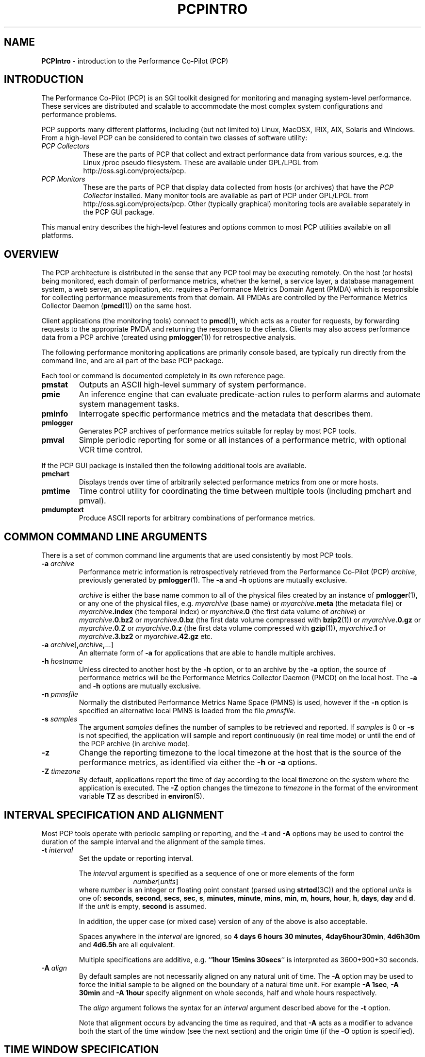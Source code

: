 '\"macro stdmacro
.\"
.\" Copyright (c) 2000 Silicon Graphics, Inc.  All Rights Reserved.
.\" Copyright (c) 2008 Aconex, Inc.  All Rights Reserved.
.\" 
.\" This program is free software; you can redistribute it and/or modify it
.\" under the terms of the GNU General Public License as published by the
.\" Free Software Foundation; either version 2 of the License, or (at your
.\" option) any later version.
.\" 
.\" This program is distributed in the hope that it will be useful, but
.\" WITHOUT ANY WARRANTY; without even the implied warranty of MERCHANTABILITY
.\" or FITNESS FOR A PARTICULAR PURPOSE.  See the GNU General Public License
.\" for more details.
.\" 
.\"
.TH PCPINTRO 1 "SGI" "Performance Co-Pilot"
.SH NAME
\f3PCPIntro\f1 \- introduction to the Performance Co-Pilot (PCP)
.SH INTRODUCTION
.de CW
.ie t \f(CW\\$1\f1\\$2
.el \fI\\$1\f1\\$2
..
The Performance Co-Pilot (PCP) is an SGI toolkit designed for monitoring
and managing system-level performance.
These services are distributed and scalable 
to accommodate the most complex system configurations and performance 
problems.
.PP
PCP supports many different platforms, including (but not limited
to) Linux, MacOSX, IRIX, AIX, Solaris and Windows.
From a high-level PCP can be considered to contain two classes of
software utility:
.IP "\fIPCP Collectors\fR" 8
These are the parts of PCP that collect and extract
performance data from various sources, e.g. the Linux /proc pseudo filesystem.
These are available under GPL/LPGL from http://oss.sgi.com/projects/pcp.
.IP "\fIPCP Monitors\fR" 8
These are the parts of PCP that display data collected from
hosts (or archives) that have the
.I "PCP Collector"
installed.
Many monitor tools are available as part of PCP under GPL/LPGL from
http://oss.sgi.com/projects/pcp.
Other (typically graphical) monitoring tools are available separately
in the PCP GUI package.
.PP
This manual entry describes the high-level features
and options common to most PCP utilities available on all platforms.
.SH OVERVIEW
The PCP architecture is distributed in the 
sense that any PCP tool may be executing remotely.  On
the host (or hosts) being monitored, each domain of performance
metrics, whether the kernel, a service layer, a database management system, a web server, an application,  etc.
requires a Performance Metrics Domain Agent (PMDA)
which is responsible for collecting performance 
measurements from that domain.
All PMDAs
are controlled by the Performance Metrics Collector Daemon
.RB ( pmcd (1))
on the same host.
.PP
Client applications (the monitoring tools) connect to
.BR pmcd (1),
which
acts as a router for requests, by
forwarding requests to the appropriate
PMDA and returning the responses to the clients.
Clients may also access performance data from a PCP archive
(created using
.BR pmlogger (1))
for retrospective analysis.
.PP
The following performance monitoring applications are primarily console
based, are typically run directly from the command line, and are all
part of the base PCP package.
.PP
Each tool or command is documented completely in its
own reference page.
.TP
.B pmstat
Outputs an ASCII high-level summary of system performance.
.TP
.B pmie
An inference engine that can evaluate predicate-action rules to perform
alarms and automate system management tasks.
.TP
.B pminfo
Interrogate specific performance metrics and the metadata that
describes them.
.TP
.B pmlogger
Generates PCP
archives of performance metrics suitable for replay by most
PCP tools.
.TP
.B pmval
Simple periodic reporting for some or all instances of a performance
metric, with optional VCR time control.
.PP
If the PCP GUI package is installed then
the following additional tools are available.
.TP
.B pmchart
Displays trends over time of arbitrarily selected performance metrics from
one or more hosts.
.TP
.B pmtime
Time control utility for coordinating the time between multiple tools
(including pmchart and pmval).
.TP
.B pmdumptext
Produce ASCII reports for arbitrary combinations of performance
metrics.
.SH COMMON COMMAND LINE ARGUMENTS
There is a set of common command line arguments that are used consistently
by most PCP tools.
.TP
.BI "\-a " archive
Performance metric information is retrospectively retrieved 
from the Performance Co-Pilot (PCP)
.IR archive ,
previously generated by 
.BR pmlogger (1). 
The
.B \-a
and
.B \-h
options are mutually exclusive.
.RS
.PP
.I archive
is either the base name common to all of the physical files created
by an instance of
.BR pmlogger (1),
or any one of the physical files, e.g.
.I myarchive
(base name) or
.IB myarchive .meta
(the metadata file) or
.IB myarchive .index
(the temporal index) or
.IB myarchive .0
(the first data volume of
.IR archive )
or
.IB myarchive .0.bz2
or
.IB myarchive .0.bz
(the first data volume compressed with
.BR bzip2 (1))
or
.IB myarchive .0.gz
or
.IB myarchive .0.Z
or
.IB myarchive .0.z
(the first data volume compressed with
.BR gzip (1)),
.IB myarchive .1
or
.IB myarchive .3.bz2
or
.IB myarchive .42.gz
etc.
.RE
.TP
.BI "\-a " archive\f1[ , archive , \f1...]
An alternate form of
.B \-a
for applications that are able to handle multiple
archives.
.TP
.BI "\-h " hostname
Unless directed to another host by the
.B \-h
option,
or to an archive by the
.B \-a
option,
the source of performance metrics will be
the Performance Metrics Collector Daemon (PMCD)
on the local host.
The
.B \-a
and
.B \-h
options are mutually exclusive.
.TP
.BI "\-n " pmnsfile
Normally the
distributed Performance Metrics Name Space (PMNS) is
used, however if the
.B \-n
option is specified an alternative local PMNS is loaded
from the file
.IR pmnsfile .
.TP
.BI "\-s " samples
The argument
.I samples
defines the number of samples to be retrieved and reported.
If
.I samples
is 0 or
.B \-s
is not specified, the application
will sample and report continuously (in real time mode) or until the end
of the PCP archive (in archive mode).
.TP
.B \-z
Change the reporting timezone to the local timezone at the
host that is the source of the performance metrics, as identified via
either the
.B \-h
or
.B \-a
options.
.TP
.BI "\-Z " timezone
By default, applications
report the time of day according to the local timezone on the
system where
the application is executed.
The
.B \-Z
option changes the timezone to
.I timezone
in the format of the environment variable
.B TZ
as described in
.BR environ (5).
.SH INTERVAL SPECIFICATION AND ALIGNMENT
Most PCP tools operate with periodic sampling or
reporting, and the
.B \-t
and
.B \-A
options may be used to control the duration of the sample interval
and the alignment of the sample times.
.TP
.BI "\-t " interval
.RS
Set the update or reporting interval.
.PP
The
.I interval
argument
is specified as a sequence of one or more elements of the form
.nf
.in +1.0i
\f2number\f1[\f2units\f1]
.in
.fi
where \f2number\f1 is an integer or floating point constant (parsed using
.BR strtod (3C))
and the optional \f2units\f1 is one of:
.BR seconds ,
.BR second ,
.BR secs ,
.BR sec ,
.BR s ,
.BR minutes ,
.BR minute ,
.BR mins ,
.BR min ,
.BR m ,
.BR hours ,
.BR hour ,
.BR h ,
.BR days ,
.B day
and
.BR d .
If the
.I unit
is empty,
.B second
is assumed.
.PP
In addition, the upper case (or mixed case) version of any of the
above is also acceptable.
.PP
Spaces anywhere in the
.I interval
are ignored, so
.BR "4 days 6 hours 30 minutes" ,
.BR "4day6hour30min" ,
.B "4d6h30m"
and
.B "4d6.5h"
are all equivalent.
.PP
Multiple specifications are additive, e.g. ``\fB1hour 15mins 30secs\fR''
is interpreted as 3600+900+30 seconds.
.RE
.TP
.BI "\-A " align
.RS
By default samples are not necessarily aligned on
any natural unit of time.  The
.B \-A
option may be used to force the initial sample to be aligned on the
boundary of a natural time unit.
For example
.BR "\-A 1sec" ,
.B "\-A 30min"
and
.B "-A 1hour"
specify alignment on whole seconds, half and whole hours respectively.
.PP
The
.I align
argument follows the syntax for an
.I interval
argument described above for the
.B \-t
option.
.PP
Note that alignment occurs by advancing the time as required, and that
.B \-A
acts as a modifier to advance both the start of the time window
(see the next section)
and the origin time (if the
.B \-O
option is specified).
.RE
.SH TIME WINDOW SPECIFICATION
Many PCP tools are designed to operate in some time window of interest,
e.g. to define a termination time for real-time monitoring or to
define a start and end time within a PCP archive log.
.PP
In the absence of the
.B \-O
and
.B \-A
options to specify an initial sample time origin
and time alignment (see above), the PCP application
will retrieve the first sample at the start of the time window.
.PP
The following options may be used to specify a time window of interest.
.TP
.BI "\-S " starttime
.RS
By default the time window commences immediately in real-time mode,
or coincides with time at the start of the PCP archive log
in archive mode.
The
.B \-S
option may be used to specify a later time
for the start of the time window.
.P
The
.I starttime
parameter may be given in one of
three forms (\c
.I interval
is the same as for the
.B \-t
option as described above,
.I ctime
is described below):
.TP
\f2interval\f1
To specify an offset from the current time (in real-time mode) or
the beginning of a PCP archive (in archive mode) simply specify the
interval of time as the argument.  For example
.B "\-S 30min"
will set the start of the time window to be exactly 30 minutes from now in
real-time mode, or
exactly 30 minutes from
the start of a PCP archive.
.TP
\-\f2interval\f1
To specify an offset from the end of a PCP archive log, prefix the
\f2interval\f1 argument with a minus sign.  In this case, the
start of the time window precedes
the time at the end of archive by the given interval.
For example
.B "\-S \-1hour"
will set the start of the time window to be exactly one hour before the
time of the last sample in a PCP archive log.
.TP
@\f2ctime\f1
To specify the calendar date and time (local time in the reporting timezone)
for the start of the time window, use the
.BR ctime (3C)
syntax preceded by an at sign.  For example
.B "\-S '@ Mon Mar 4 13:07:47 1996'"
.RE
.TP
.BI "\-T " endtime
.RS
By default the end of the time window is unbounded
(in real-time mode) or aligned with the time at the end of a PCP archive
log (in archive mode).
The
.B \-T
option may be used to specify an earlier time for
the end of the time window.
.PP
The
.I endtime
parameter may be given in one of
three forms (\c
.I interval
is the same as for the
.B \-t
option as described above,
.I ctime
is described below):
.TP
\f2interval\f1
To specify an offset from the start of the time window
simply use the interval of time as the argument.  For example
.B "\-T 2h30m"
will set the end of the time window to be 2 hours and 30 minutes after
the start of the time window.
.TP
\-\f2interval\f1
To specify an offset back from the time at the end of a PCP archive log,
prefix the \f2interval\f1 argument with a minus sign.  For example
.B "\-T \-90m"
will set the end of the time window to be 90 minutes before the time of
the last sample in a PCP archive log.
.TP
@\f2ctime\f1
To specify the calendar date and time (local time in the reporting timezone)
for the end of the time window, use the
.BR ctime (3C)
syntax preceded by an at sign.  For example
.B "\-T '@ Mon Mar 4 13:07:47 1996'"
.RE
.TP
.BI "\-O " origin
.RS
By default samples are fetched from the start of the
time window (see description of
.B \-S
option) to the end of the time window (see description of
.B \-T
option).
The
.B \-O
option allows the specification of an origin within the time window
to be used as the initial sample time.  This
is useful for interactive use of a PCP tool with the
.BR pmtime (1)
VCR replay facility.
.PP
The \f2origin\f1 argument accepted by
.B \-O
conforms to the same syntax and semantics as the
.I starttime
argument for the
.B \-T
option.
.PP
For example
.B "\-O -0"
specifies that the initial position should be at the end of the
time window; this is most useful when wishing to replay ``backwards''
within the time window.
.RE
.PP
The \f2ctime\f1 argument for the
.BR \-O ,
.B \-S
and
.B \-T
options is based upon the
calendar date and time format of
.BR ctime (3C),
but may be a fully specified time string like
.B "Mon Mar  4 13:07:47 1996"
or a partially specified time like 
.BR "Mar 4 1996" ,
.BR "Mar 4" , 
.BR "Mar" , 
.B "13:07:50" 
or
.BR "13:08" .
.PP
For any missing low order fields, the default value of
0 is assumed for hours, minutes and seconds, 1 for day of the month and Jan for months.
Hence, the following are equivalent:
.B "\-S '@ Mar 1996'"
and
.BR "\-S '@ Mar 1 00:00:00 1996'" .
.PP
If any high order fields are missing, they are filled in by
starting with the
year, month and day from the current time (real-time mode) or
the time at the beginning of the PCP archive log (archive mode)
and advancing the
time until it matches the fields that are specified.
So, for example if the time window starts by default at
``Mon Mar 4 13:07:47 1996'',
then
.B "\-S @13:10"
corresponds to 13:10:00 on Mon Mar 4, 1996,
while
.B "\-S @10:00"
corresponds to 10:00:00 on Tue Mar 5, 1996 (note this is the
following day).
.PP
For greater precision than afforded by
.BR ctime (3C),
the seconds component may be a floating point number.
.P
Also the 12 hour clock (am/pm notation) is supported, so for example
.B "13:07"
and
.B "1:07 pm"
are equivalent.
.SH "PERFORMANCE METRICS \- NAMES AND IDENTIFIERS"
The number of performance metric names supported by PCP in IRIX
is of the order of a few thousand. There are fewer metrics on Linux,
but still a considerable number.
The PCP libraries and applications use an internal
identification scheme that unambiguously associates a single
integer with each known performance metric.
This integer is known as the Performance Metric Identifier, or PMID.
Although not a requirement,
PMIDs tend to have global consistency across
all systems, so a particular performance metric usually has the same
PMID.
.PP
For all users and most applications, direct use of the PMIDs would be inappropriate
(e.g. this would limit the range of accessible metrics, make the code
hard to maintain, force the user interface to be particularly baroque,
etc.).
Hence a Performance Metrics Name Space (PMNS)
is used to provide external names and
a hierarchic classification for performance metrics.
A PMNS is
represented as a tree, with each node having a label, a pointer to
either a PMID (for leaf nodes) or a set of descendent
nodes in the PMNS (for non-leaf nodes).
.PP
A node label must begin with
an alphabetic character, followed by zero or more characters drawn
from the alphabetics, the digits and character \`_\' (underscore).
For alphabetic characters in a node label, upper and
lower case are distinguished.
.PP
By convention, the name of a performance metric is constructed by
concatenation of the node labels on a path through the PMNS from the
root node to a leaf node, with a ``.'' as a separator.
The root node in
the PMNS is unlabeled, so all names begin with the label associated
with one of the descendent nodes below the root node of the PMNS, e.g. \c
.CW "kernel.percpu.syscall".
Typically (although this is not a requirement)
there would be at most one name for each PMID in a PMNS.
For example
.CW kernel.all.cpu.idle
and
.CW disk.dev.read
are the unique names for two distinct performance
metrics, each with a unique PMID.
.PP
Groups of related PMIDs may be named
by naming a non-leaf node in the PMNS tree, e.g. \c
.CW disk .
.PP
There may be PMIDs with no associated name in a PMNS; this is most
likely to occur when specific PMIDs are not available in all systems,
e.g. if ORACLE is not installed on a system, there is no good reason
to pollute the PMNS with names for all of the ORACLE performance
metrics.
.PP
Note also that there is no requirement for the
PMNS to be the same on all systems, however in practice most
applications would be developed against a stable PMNS that was
assumed to be a subset of the PMNS on all systems.
Indeed the PCP distribution
includes a default local PMNS for just this purpose.
.PP
The default local PMNS is located at
.B $PCP_VAR_DIR/pmns/root
however the environment
variable
.B PMNS_DEFAULT
may be set to the full pathname of a different PMNS which will
then be used as the default local PMNS.
'\".PP
'\"Other complete versions of the PMNS suitable for assorted variants
'\"on the base PCP installation may be found in the files
'\".IR $PCP_VAR_DIR/pmns/root_* .
'\"For some PCP deployments on non-SGI platforms, the PMNS may be
'\"different, and in some cases very different.  Where possible, a hybrid
'\"PMNS that provides equivalence mappings between the IRIX names and
'\"the non-SGI PMIDs may be found in the files
'\".IR $PCP_VAR_DIR/pmns/equiv_* .
.PP
Most applications do not use the local PMNS, but rather
import parts of the PMNS as required from the
same place that performance metrics are fetched, i.e. from
.BR pmcd (1)
for live monitoring or from a PCP archive for retrospective
monitoring.
.PP
To explore the PMNS
use
.BR pminfo (1),
or if the PCP GUI package is installed the New Chart and Metric Search
windows within
.BR pmchart (1).
.SH PERFORMANCE METRIC SPECIFICATIONS
In configuration files and (to a lesser extent) command line options,
metric specifications adhere to the following syntax rules.
.PP
If the source of performance metrics is real-time from
.BR pmcd (1)
then the accepted
syntax is
.br
.ti +1i
\fIhost\fB:\fImetric\fB[\fIinstance1\fB,\fIinstance2\fB,\fR...\fB]\fR
.PP
If the source of performance metrics is a PCP archive log then the
accepted syntax
is
.br
.ti +1i
\fIarchive\fB/\fImetric\fB[\fIinstance1\fB,\fIinstance2\fB,\fR...\fB]\fR
.PP
The
.IB host :\fR,
.IB archive /
and
\fB[\fIinstance1\fB,\fIinstance2\fB,\fR...\fB]\fR
components are all optional.
.PP
The
.B ,
delimiter in the list of instance names
may be replaced by white space.
.PP
Special characters in
.I instance
names may be escaped by surrounding the name in double quotes or preceding
the character with a backslash.
.PP
White space is ignored everywhere except within a quoted
.I instance
name.
.PP
An empty
.I instance
is silently ignored, and in particular
``\fB[]\fR'' is the same as no
.IR instance ,
while ``\fB[one,,,two]\fR'' is parsed as specifying just
the two instances ``\fBone\fP'' and ``\fBtwo\fP''.
.PP
As a special case, if the
.B host
is the single character ``@'' then this refers to a 
.B PM_CONTEXT_LOCAL
source, see
.BR pmNewContext (3).
.SH PMCD AND ARCHIVE VERSIONS
Since PCP version 2, version information has been associated with
.BR pmcd (1)
and PCP archives. The version number is used in a number of ways,
but most noticeably for the distributed
.BR pmns (4).
In PCP version 1, the client applications would load the PMNS from the
default PMNS file 
but in PCP version 2, the client applications extract the PMNS information from
.BR pmcd (1)
or a PCP archive. 
Thus in PCP version 2, the version number is used to determine if
the PMNS to use is from the default local file or from the actual
current source of the metrics.
.SH PMCD HOSTNAME SPECIFICATION
Since PCP version 3, the
.BR pmcd (1)
hostname specification has been extended to allow an optional
.B pmcd
port number, and also optional
.BR pmproxy (1)
hostname and port number.
These supercede (and override) the old-style PMCD_PORT, PMPROXY_HOST
and PMPROXY_PORT environment variables.
.PP
The following are valid hostname specifications that specify connections to
.B pmcd
on host
.I nas1.servers.com
with/without a list of ports and with/without a
.BR pmproxy (1)
connection through a firewall.
.PP
.in +0.5i
.nf
.ft CW
$ pcp \-h nas1.servers.com:44321,4321@firewall.servers.com:44322
$ pcp \-h nas1.servers.com:44321@firewall.servers.com:44322
$ pcp \-h nas1.servers.com:44321@firewall.servers.com
$ pcp \-h nas1.servers.com@firewall.servers.com
$ pcp \-h nas1.servers.com:44321
.ft R
.fi
.in
.SH ENVIRONMENT
In addition to the PCP run-time environment and configuration variables
described in the 
.B "PCP ENVIRONMENT"
section below,
the following environment variables apply to all installations.
.TP
.B PCP_DERIVED_CONFIG
When set, this variable defines the path to a file that contains
definitions of derived metrics as per the syntax described in
.BR pmLoadDerivedConfig (3).
Derived metrics may be used to extend the available metrics with
new (derived) metrics using simple arithmetic expressions.
.RS
.PP
If 
.B PCP_DERIVED_CONFIG
is set, the derived metric definitions are processed automatically
as each new source of performance metrics is established (i.e. each
time a
.BR pmNewContext (3)
is called) or when requests are made against the PMNS.
.RE
.TP
.B PCP_STDERR
Many PCP tools support the environment variable
.BR PCP_STDERR ,
which can be used to
control where error messages are sent.
When unset, the default behavior is that
``usage'' messages and option parsing errors are
reported on standard error, other messages after
initial startup are sent to the default destination for the tool,
i.e. standard error for ASCII tools, or a dialog for GUI tools.
.RS
.PP
If
.B PCP_STDERR
is set to the literal value
.B DISPLAY
then all messages will be displayed in a dialog.
This is used for any tools launched from the a Desktop environment.
.PP
If
.B PCP_STDERR
is set to any other value, the value is assumed to
be a filename, and all messages will be written there.
.RE
.TP
.B PCP_USE_STDERR
This environment variable, previously used by
.BR pmlaunch (5),
.BR pmgsys (1),
.BR pmview (1)
and the
.BR pmview (1)
front-end scripts (such as
.BR mpvis (1)),
has been deprecated from the PCP 2.0 release onward and replaced by
.BR PCP_STDERR .
.TP
.B PMCD_CONNECT_TIMEOUT
When attempting to connect to a remote
.BR pmcd (1)
on a machine that is booting,
the connection attempt
could potentially block for a long time until the remote machine
finishes its initialization.
Most PCP applications and some of the PCP library routines
will abort and return an error if the connection has not been established after
some specified interval has elapsed.  The default interval is 5
seconds.  This may be modified by setting
.B PMCD_CONNECT_TIMEOUT
in the environment to a real number of seconds for the
desired timeout.
This is most useful in cases where the remote host is at
the end of a slow network, requiring longer latencies to
establish the connection correctly.
.TP
.B PMCD_RECONNECT_TIMEOUT
When a monitor or client application loses a connection to a
.BR pmcd (1),
the connection may be re-established by calling
a service routine in the PCP library.
However, attempts to reconnect are controlled by a back-off
strategy to avoid flooding the network with reconnection
requests.
By default, the back-off delays are 5, 10, 20, 40 and 80
seconds for consecutive reconnection requests from a client
(the last delay will be repeated for any further
attempts after the fifth).
Setting the environment variable
.B PMCD_RECONNECT_TIMEOUT
to a comma separated list of positive integers will re-define
the back-off delays, e.g. setting
.B PMCD_RECONNECT_TIMEOUT
to ``1,2'' will back-off for 1 second, then attempt another
connection request every 2 seconds thereafter.
.TP
.B PMCD_REQUEST_TIMEOUT
For monitor or client applications connected to
.BR pmcd (1),
there is a possibility of the application "hanging" on a request
for performance metrics or metadata or help text.
These delays may become severe if the system
running
.B pmcd
crashes, or the network connection is lost.  By setting the environment
variable
.B PMCD_REQUEST_TIMEOUT
to a number of seconds, requests to
.B pmcd
will timeout after this number of seconds.  The default behavior is
to be willing to wait 10 seconds for a response from every
.B pmcd
for all applications.
.TP
.B PMCD_WAIT_TIMEOUT
.br
When
.BR pmcd (1)
is started from
.B $PCP_RC_DIR/pcp
then the primary instance of
.BR pmlogger (1)
will be started if the configuration flag
.B pmlogger
is chkconfig'ed on, some key applications from the
.I pcp.sw.base
subsystem are installed and
.B pmcd
is running and accepting connections.
.RS
.PP
The check on
.BR pmcd 's
readiness will wait up to
.B PMCD_WAIT_TIMEOUT
seconds.
If
.B pmcd
has a long startup time (such as on a very large
system), then 
.B PMCD_WAIT_TIMEOUT
can be set to provide a maximum wait longer than the default 60 seconds.
.RE
.TP
.B PMNS_DEFAULT
If set, then interpreted as the
the full pathname to be used as the default local PMNS for
.BR pmLoadNameSpace (3).
Otherwise, the default local PMNS is located at
.B $PCP_VAR_DIR/pcp/pmns/root
for base PCP installations.
.TP
.B PCP_COUNTER_WRAP
Many of the performance metrics exported from PCP agents have the
semantics of
.I counter
meaning they are expected to be monotonically increasing.
Under some circumstances, one value of these metrics may smaller
than the previously fetched value.
This can happen when a counter of finite precision overflows, or
when the PCP agent has been reset or restarted, or when the
PCP agent is exporting values from some
underlying instrumentation that is subject to some asynchronous
discontinuity.

The environment variable
.B PCP_COUNTER_WRAP
may be set to indicate that all such cases of a decreasing ``counter''
should be treated
as a counter overflow, and hence the values are assumed to have
wrapped once in the interval between consecutive samples.
This ``wrapping'' behavior was the default in earlier PCP versions, but
by default has been disabled in PCP release from version 1.3 on.
.TP
.B PMDA_PATH
The
.B PMDA_PATH
environment variable
may be used to modify the search path used by
.BR pmcd (1)
and
.BR pmNewContext (3)
(for
.B PM_CONTEXT_LOCAL
contexts) when searching for a daemon or DSO PMDA.
The syntax follows that for
.B PATH
in
.BR sh (1),
i.e. a colon separated list of directories,
and the default search path is ``/var/pcp/lib:/usr/pcp/lib'',
(or ``/var/lib/pcp/lib'' on Linux, depending on the value
of the $PCP_VAR_DIR environment variable).
.TP
.B PMCD_PORT
The TPC/IP port(s) used by
.BR pmcd (1)
to create the socket for incoming connections and requests, was
historically 4321 and more recently the officially registered port
44321; in the current release,
.B both
port numbers are used by default as a transitional arrangement.
This may be over-ridden by setting
.B PMCD_PORT
to a different port number, or a comma-separated list of port numbers.
If a non-default port is used when
.B pmcd
is started, then
every monitoring application connecting to that
.B pmcd
must also have
.B PMCD_PORT
set in their environment before attempting a connection.
.PP
The following environment variables are relevant to installations
in which 
.BR pmlogger (1),
the PCP archive logger, is used.
.TP
.B PMLOGGER_PORT
The environment variable
.B PMLOGGER_PORT
may be used to change the base TCP/IP port number used by
.BR pmlogger (1)
to create the socket to which
.BR pmlc (1)
instances will try and connect.
The default base port number is 4330.
When used,
.B PMLOGGER_PORT
should be set in the environment before
.B pmlogger
is executed.
.TP
.B PMLOGGER_REQUEST_TIMEOUT
When
.BR pmlc (1)
connects to
.BR pmlogger (1),
there is a remote possibility of
.BR pmlc
\&"hanging" on a request
for information as a consequence of a failure of the network or
.BR pmlogger .
By setting the environment
variable
.B PMLOGGER_REQUEST_TIMEOUT
to a number of seconds, requests to
.B pmlogger
will timeout after this number of seconds.  The default behavior is
to be willing to wait forever for a response from each request to a
.BR pmlogger .
When used,
.B PMLOGGER_REQUEST_TIMEOUT
should be set in the environment before
.B pmlc
is executed.
.PP
If you have the PCP product installed, then the following
environment variables are relevant to the Performance Metrics
Domain Agents (PMDAs).
.TP
.B PMDA_LOCAL_PROC
Use this variable has been deprecated and it is now ignored.
If the ``proc'' PMDA is configured as a DSO for use with
.BR pmcd (1)
on the local host then all of the ``proc'' metrics will be
available to applications using a
.B PM_CONTEXT_LOCAL
context.
.RS
.PP
The previous behaviour was that
if this variable was set, then a context established with the
.I type
of
.B PM_CONTEXT_LOCAL
will have access to the ``proc'' PMDA to retrieve performance metrics
about individual processes.
.RE
.TP
.B PMDA_LOCAL_SAMPLE
Use this variable has been deprecated and it is now ignored.
If the ``sample'' PMDA is configured as a DSO for use with
.BR pmcd (1)
on the local host then all of the ``sample'' metrics will be
available to applications using a
.B PM_CONTEXT_LOCAL
context.
.RS
.PP
The previous behaviour was that
if this variable was set, then a context established with the
.I type
of
.B PM_CONTEXT_LOCAL
will have access to the ``sample'' PMDA if this optional PMDA has
been installed locally.
.RE
.TP
.B PMIECONF_PATH
If set,
.BR pmieconf (1)
will form its
.BR pmieconf (4)
specification (set of parameterized
.BR pmie (1)
rules) using all valid
.B pmieconf
files found below each subdirectory in this
colon-separated list of subdirectories.  If not set, the default is
.BR $PCP_VAR_DIR/config/pmieconf .
.SH FILES 
.PD 0
.TP 10
.B /etc/pcp.conf
Configuration file for the PCP runtime environment,
see
.BR pcp.conf (4).
.TP
.B $PCP_RC_DIR/pcp
Script for starting and stopping
.BR pmcd (1).
.TP
.B $PCP_PMCDCONF_PATH
Control file for
.BR pmcd (1).
.TP
.B $PCP_PMCDOPTIONS_PATH
Command line options passed to
.BR pmcd (1)
when it is started from
.BR $PCP_RC_DIR/pcp .
All the command line option lines should start with a hyphen as
the first character.
This file can also contain environment variable settings of
the form "VARIABLE=value".
.TP
.B $PCP_BINADM_DIR
Location of PCP utilities for collecting and maintaining PCP archives, PMDA
help text, PMNS files etc.
.TP
.B $PCP_PMDAS_DIR
Parent directory of the installation directory for Dynamic Shared Object (DSO) PMDAs.
.TP
.B $PCP_RUN_DIR/pmcd.pid
If pmcd is running, this file contains an ascii decimal representation of its
process ID.
.TP
.B $PCP_LOG_DIR/pmcd
Default location of log files for
.BR pmcd (1),
current directory for running PMDAs.
Archives generated by
.BR pmlogger (1)
are generally below
.BR $PCP_LOG_DIR/pmlogger .
.TP
.B $PCP_LOG_DIR/pmcd/pmcd.log
Diagnostic and status log for the current running
.BR pmcd (1)
process.
The first place to look when there are problems associated
with
.BR pmcd .
.TP
.B $PCP_LOG_DIR/pmcd/pmcd.log.prev
Diagnostic and status log for the previous
.BR pmcd (1)
instance.
.TP
.B $PCP_LOG_DIR/NOTICES
Log of 
.BR pmcd (1)
and 
PMDA starts, stops, additions and removals.
.TP
.B $PCP_VAR_DIR/config
Contains directories of configuration files for several PCP tools.
.TP
.B $PCP_VAR_DIR/config/pmcd/rc.local
Local script for controlling PCP boot, shutdown and restart actions.
.TP
.B $PCP_VAR_DIR/pmns
Directory containing the set of PMNS files for all installed PMDAs.
.TP
.B $PCP_VAR_DIR/pmns/root
The ASCII
.BR pmns (4)
exported by
.BR pmcd (1)
by default.  This PMNS is be the super set of all other PMNS files
installed in
.BR $PCP_VAR_DIR/pmns .
.PP
In addition, if the PCP product is installed the following
files and directories are relevant.
.TP
.B $PCP_LOG_DIR/NOTICES
In addition to the 
.BR pmcd (1)
and PMDA activity, may be used to log alarms and notices from
.BR pmie (1)
via
.BR pmpost (1).
.TP
.B $PCP_PMLOGGERCONTROL_PATH
Control file for
.BR pmlogger (1)
instances launched from
.B $PCP_RC_DIR/pcp
and/or managed by
.BR pmlogger_check (1)
and
.BR pmlogger_daily (1)
as part of a production PCP archive collection setup.
.PD
.SH "PCP ENVIRONMENT"
Environment variables with the prefix
.B PCP_
are used to parameterize the file and directory names
used by PCP.
On each installation, the file
.B /etc/pcp.conf
contains the local values for these variables.
The
.B $PCP_CONF
variable may be used to specify an alternative
configuration file,
as described in
.BR pcp.conf (4).
.SH SEE ALSO
.BR pmcd (1),
.BR pmie (1),
.BR pmie_daily (1),
.BR pminfo (1),
.BR pmlc (1),
.BR pmlogger (1),
.BR pmlogger_daily (1),
.BR pmstat (1),
.BR pmval (1),
.BR pcp (1),
.BR pcp.conf (4),
.BR pcp.env (4),
and
.BR pmns (4).
.PP
If the PCP GUI package is installed, then the
following entries are also relevant:
.br
.BR pmchart (1),
.BR pmtime (1),
and
.BR pmdumptext (1).
.PP
Also refer to the books
.I "Performance Co-Pilot User's and Administrator's Guide"
and
.IR "Performance Co-Pilot Programmer's Guide"
which can be found at http://techpubs.sgi.com.
